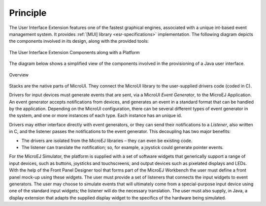 Principle
=========

The User Interface Extension features one of the fastest graphical
engines, associated with a unique int-based event management system. It
provides :ref:`[MUI] library <esr-specifications>` implementation. The following diagram depicts the
components involved in its design, along with the provided tools:

.. figure:: images/ui_overview2.*
   :alt: The User Interface Extension Components along with a Platform
   :width: 600px
   :align: center

   The User Interface Extension Components along with a Platform

The diagram below shows a simplified view of the components involved in
the provisioning of a Java user interface.

.. figure:: images/java-c-ui-interface2.*
   :alt: Overview
   :scale: 12%
   :align: center

   Overview

Stacks are the native parts of MicroUI. They connect the MicroUI library
to the user-supplied drivers code (coded in C).

Drivers for input devices must generate events that are sent, via a
MicroUI *Event Generator*, to the MicroEJ Application. An event
generator accepts notifications from devices, and generates an event in
a standard format that can be handled by the application. Depending on
the MicroUI configuration, there can be several different types of event
generator in the system, and one or more instances of each type. Each
instance has an unique id.

Drivers may either interface directly with event generators, or they can
send their notifications to a *Listener*, also written in C, and the
listener passes the notifications to the event generator. This
decoupling has two major benefits:

-  The drivers are isolated from the MicroEJ libraries – they can even
   be existing code.

-  The listener can translate the notification; so, for example, a
   joystick could generate pointer events.

For the MicroEJ Simulator, the platform is supplied with a set of
software widgets that generically support a range of input devices, such
as buttons, joysticks and touchscreens, and output devices such as
pixelated displays and LEDs. With the help of the Front Panel Designer
tool that forms part of the MicroEJ Workbench the user must define a
front panel mock-up using these widgets. The user must provide a set of
listeners that connects the input widgets to event generators. The user
may choose to simulate events that will ultimately come from a
special-purpose input device using one of the standard input widgets;
the listener will do the necessary translation. The user must also
supply, in Java, a display extension that adapts the supplied display
widget to the specifics of the hardware being simulated.

..
   | Copyright 2008-2020, MicroEJ Corp. Content in this space is free 
   for read and redistribute. Except if otherwise stated, modification 
   is subject to MicroEJ Corp prior approval.
   | MicroEJ is a trademark of MicroEJ Corp. All other trademarks and 
   copyrights are the property of their respective owners.
